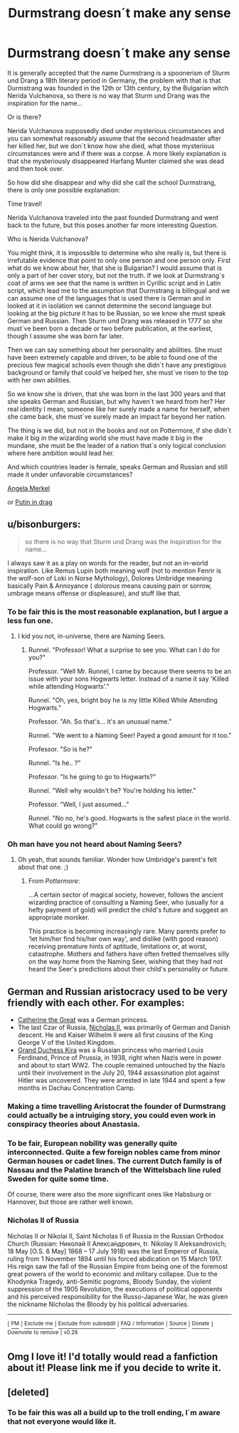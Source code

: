 #+TITLE: Durmstrang doesn´t make any sense

* Durmstrang doesn´t make any sense
:PROPERTIES:
:Author: pornomancer90
:Score: 25
:DateUnix: 1519324128.0
:DateShort: 2018-Feb-22
:FlairText: Meta
:END:
It is generally accepted that the name Durmstrang is a spoonerism of Sturm und Drang a 18th literary period in Germany, the problem with that is that Durmstrang was founded in the 12th or 13th century, by the Bulgarian witch Nerida Vulchanova, so there is no way that Sturm und Drang was the inspiration for the name...

Or is there?

Nerida Vulchanova supposedly died under mysterious circumstances and you can somewhat reasonably assume that the second headmaster after her killed her, but we don´t know how she died, what those mysterious circumstances were and if there was a corpse. A more likely explanation is that she mysteriously disappeared Harfang Munter claimed she was dead and then took over.

So how did she disappear and why did she call the school Durmstrang, there is only one possible explanation:

Time travel!

Nerida Vulchanova traveled into the past founded Durmstrang and went back to the future, but this poses another far more interesting Question.

Who is Nerida Vulchanova?

You might think, it is impossible to determine who she really is, but there is irrefutable evidence that point to only one person and one person only. First what do we know about her, that she is Bulgarian? I would assume that is only a part of her cover story, but not the truth. If we look at Durmstrang´s coat of arms we see that the name is written in Cyrillic script and in Latin script, which lead me to the assumption that Durmstrang is bilingual and we can assume one of the languages that is used there is German and in looked at it in isolation we cannot determine the second language but looking at the big picture it has to be Russian, so we know she must speak German and Russian. Then Sturm und Drang was released in 1777 so she must´ve been born a decade or two before publication, at the earliest, though I assume she was born far later.

Then we can say something about her personality and abilities. She must have been extremely capable and driven, to be able to found one of the precious few magical schools even though she didn´t have any prestigious background or family that could´ve helped her, she must´ve risen to the top with her own abilities.

So we know she is driven, that she was born in the last 300 years and that she speaks German and Russian, but why haven´t we heard from her? Her real identity I mean, someone like her surely made a name for herself, when she came back, she must´ve surely made an impact far beyond her nation.

The thing is we did, but not in the books and not on Pottermore, if she didn´t make it big in the wizarding world she must have made it big in the mundane, she must be the leader of a nation that´s only logical conclusion where here ambition would lead her.

And which countries leader is female, speaks German and Russian and still made it under unfavorable circumstances?

[[https://upload.wikimedia.org/wikipedia/commons/2/2d/Angela_Merkel_Juli_2010_-_3zu4.jpg][Angela Merkel]]

or [[http://www.i-am-bored.com/images/articles/slideshows/2017/4/6/9980.jpeg][Putin in drag]]


** u/bisonburgers:
#+begin_quote
  so there is no way that Sturm und Drang was the inspiration for the name...
#+end_quote

I always saw it as a play on words for the reader, but not an in-world inspiration. Like Remus Lupin both meaning wolf (not to mention Fenrir is the wolf-son of Loki in Norse Mythology), Dolores Umbridge meaning basically Pain & Annoyance ( /dolorous/ means causing pain or sorrow, umbrage means offense or displeasure), and stuff like that.
:PROPERTIES:
:Author: bisonburgers
:Score: 16
:DateUnix: 1519332755.0
:DateShort: 2018-Feb-23
:END:

*** To be fair this is the most reasonable explanation, but I argue a less fun one.
:PROPERTIES:
:Author: pornomancer90
:Score: 8
:DateUnix: 1519334033.0
:DateShort: 2018-Feb-23
:END:

**** I kid you not, in-universe, there are Naming Seers.
:PROPERTIES:
:Author: Jahoan
:Score: 5
:DateUnix: 1519341637.0
:DateShort: 2018-Feb-23
:END:

***** Runnel. "Professor! What a surprise to see you. What can I do for you?"

Professor. "Well Mr. Runnel, I came by because there seems to be an issue with your sons Hogwarts letter. Instead of a name it say 'Killed while attending Hogwarts'."

Runnel. "Oh, yes, bright boy he is my little Killed While Attending Hogwarts."

Professor. "Ah. So that's... it's an unusual name."

Runnel. "We went to a Naming Seer! Payed a good amount for it too."

Professor. "So is he?"

Runnel. "Is he.. ?"

Professor. "Is he going to go to Hogwarts?"

Runnel. "Well why wouldn't he? You're holding his letter."

Professor. "Well, I just assumed..."

Runnel. "No no, he's good. Hogwarts is the safest place in the world. What could go wrong?"
:PROPERTIES:
:Author: ForumWarrior
:Score: 18
:DateUnix: 1519356979.0
:DateShort: 2018-Feb-23
:END:


*** Oh man have you not heard about Naming Seers?
:PROPERTIES:
:Author: beetnemesis
:Score: 5
:DateUnix: 1519353418.0
:DateShort: 2018-Feb-23
:END:

**** Oh yeah, that sounds familiar. Wonder how Umbridge's parent's felt about that one. ;)
:PROPERTIES:
:Author: bisonburgers
:Score: 3
:DateUnix: 1519355735.0
:DateShort: 2018-Feb-23
:END:

***** From /Pottermore/:

...A certain sector of magical society, however, follows the ancient wizarding practice of consulting a Naming Seer, who (usually for a hefty payment of gold) will predict the child's future and suggest an appropriate moniker.

This practice is becoming increasingly rare. Many parents prefer to ‘let him/her find his/her own way', and dislike (with good reason) receiving premature hints of aptitude, limitations or, at worst, catastrophe. Mothers and fathers have often fretted themselves silly on the way home from the Naming Seer, wishing that they had not heard the Seer's predictions about their child's personality or future.
:PROPERTIES:
:Author: Jahoan
:Score: 5
:DateUnix: 1519363848.0
:DateShort: 2018-Feb-23
:END:


** German and Russian aristocracy used to be very friendly with each other. For examples:

- [[https://en.wikipedia.org/wiki/Catherine_the_Great][Catherine the Great]] was a German princess.
- The last Czar of Russia, [[https://en.wikipedia.org/wiki/Nicholas_II_of_Russia][Nicholas II]], was primarily of German and Danish descent. He and Kaiser Wilhelm II were all first cousins of the King George V of the United Kingdom.
- [[https://en.wikipedia.org/wiki/Grand_Duchess_Kira_Kirillovna_of_Russia][Grand Duchess Kira]] was a Russian princess who married Louis Ferdinand, Prince of Prussia, in 1938, right when Nazis were in power and about to start WW2. The couple remained untouched by the Nazis until their involvement in the July 20, 1944 assassination plot against Hitler was uncovered. They were arrested in late 1944 and spent a few months in Dachau Concentration Camp.
:PROPERTIES:
:Author: InquisitorCOC
:Score: 11
:DateUnix: 1519326566.0
:DateShort: 2018-Feb-22
:END:

*** Making a time travelling Aristocrat the founder of Durmstrang could actually be a intruiging story, you could even work in conspiracy theories about Anastasia.
:PROPERTIES:
:Author: pornomancer90
:Score: 5
:DateUnix: 1519327929.0
:DateShort: 2018-Feb-22
:END:


*** To be fair, European nobility was generally quite interconnected. Quite a few foreign nobles came from minor German houses or cadet lines. The current Dutch family is of Nassau and the Palatine branch of the Wittelsbach line ruled Sweden for quite some time.

Of course, there were also the more significant ones like Habsburg or Hannover, but those are rather well known.
:PROPERTIES:
:Author: Hellstrike
:Score: 3
:DateUnix: 1519342588.0
:DateShort: 2018-Feb-23
:END:


*** *Nicholas II of Russia*

Nicholas II or Nikolai II, Saint Nicholas II of Russia in the Russian Orthodox Church (Russian: Николай II Алекса́ндрович, tr. Nikolay II Aleksandrovich; 18 May [O.S. 6 May] 1868 -- 17 July 1918) was the last Emperor of Russia, ruling from 1 November 1894 until his forced abdication on 15 March 1917. His reign saw the fall of the Russian Empire from being one of the foremost great powers of the world to economic and military collapse. Due to the Khodynka Tragedy, anti-Semitic pogroms, Bloody Sunday, the violent suppression of the 1905 Revolution, the executions of political opponents and his perceived responsibility for the Russo-Japanese War, he was given the nickname Nicholas the Bloody by his political adversaries.

--------------

^{[} [[https://www.reddit.com/message/compose?to=kittens_from_space][^{PM}]] ^{|} [[https://reddit.com/message/compose?to=WikiTextBot&message=Excludeme&subject=Excludeme][^{Exclude} ^{me}]] ^{|} [[https://np.reddit.com/r/HPfanfiction/about/banned][^{Exclude} ^{from} ^{subreddit}]] ^{|} [[https://np.reddit.com/r/WikiTextBot/wiki/index][^{FAQ} ^{/} ^{Information}]] ^{|} [[https://github.com/kittenswolf/WikiTextBot][^{Source}]] ^{|} [[https://www.reddit.com/r/WikiTextBot/wiki/donate][^{Donate}]] ^{]} ^{Downvote} ^{to} ^{remove} ^{|} ^{v0.28}
:PROPERTIES:
:Author: WikiTextBot
:Score: -1
:DateUnix: 1519326571.0
:DateShort: 2018-Feb-22
:END:


** Omg I love it! I'd totally would read a fanfiction about it! Please link me if you decide to write it.
:PROPERTIES:
:Author: DarthVaderin
:Score: 2
:DateUnix: 1519337258.0
:DateShort: 2018-Feb-23
:END:


** [deleted]
:PROPERTIES:
:Score: 1
:DateUnix: 1519326654.0
:DateShort: 2018-Feb-22
:END:

*** To be fair this was all a build up to the troll ending, I´m aware that not everyone would like it.
:PROPERTIES:
:Author: pornomancer90
:Score: 6
:DateUnix: 1519327023.0
:DateShort: 2018-Feb-22
:END:
